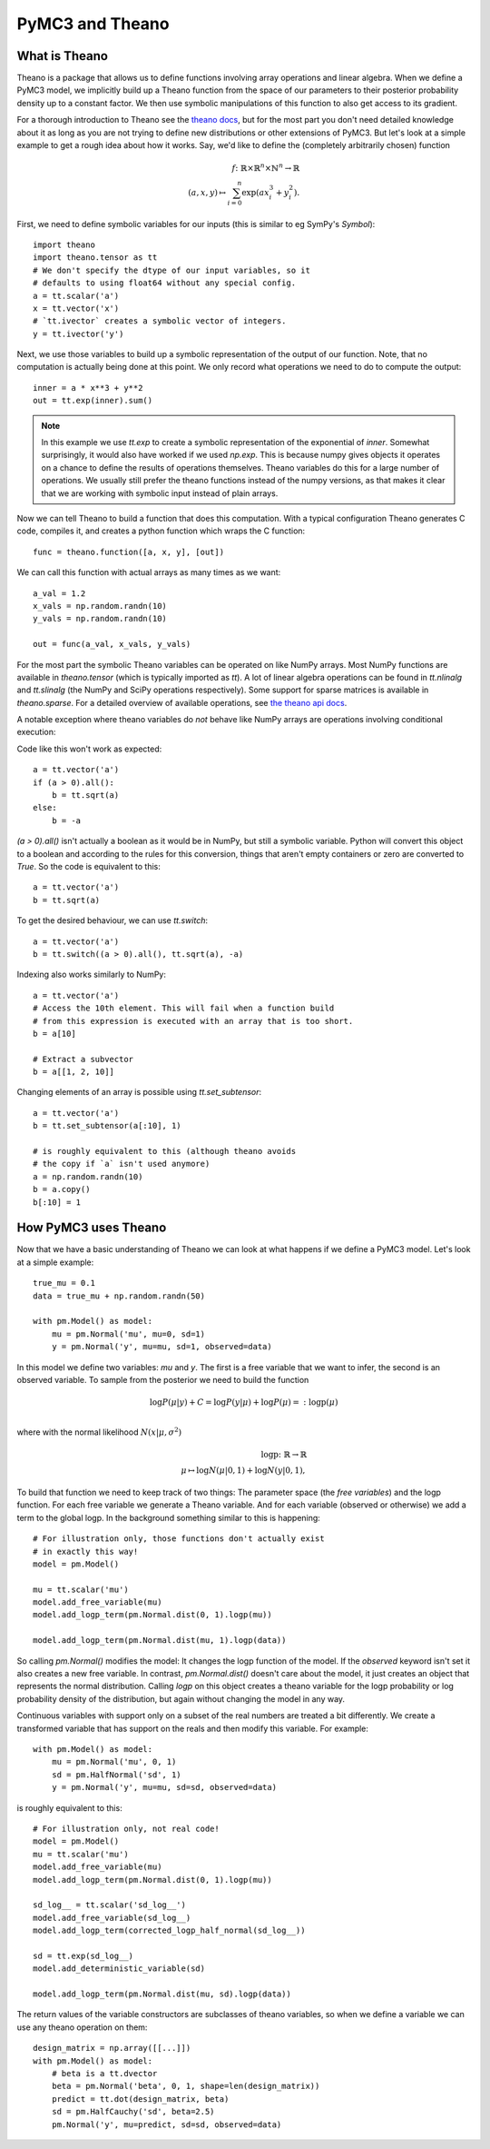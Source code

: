 ================
PyMC3 and Theano
================

What is Theano
==============

Theano is a package that allows us to define functions involving array
operations and linear algebra. When we define a PyMC3 model, we implicitly
build up a Theano function from the space of our parameters to
their posterior probability density up to a constant factor. We then use
symbolic manipulations of this function to also get access to its gradient.

For a thorough introduction to Theano see the
`theano docs <http://deeplearning.net/software/theano/introduction.html>`_,
but for the most part you don't need detailed knowledge about it as long
as you are not trying to define new distributions or other extensions
of PyMC3. But let's look at a simple example to get a rough
idea about how it works. Say, we'd like to define the (completely
arbitrarily chosen) function

.. math::

  f\colon \mathbb{R} \times \mathbb{R}^n \times \mathbb{N}^n \to \mathbb{R}\\
  (a, x, y) \mapsto \sum_{i=0}^{n} \exp(ax_i^3 + y_i^2).


First, we need to define symbolic variables for our inputs (this
is similar to eg SymPy's `Symbol`)::

    import theano
    import theano.tensor as tt
    # We don't specify the dtype of our input variables, so it
    # defaults to using float64 without any special config.
    a = tt.scalar('a')
    x = tt.vector('x')
    # `tt.ivector` creates a symbolic vector of integers.
    y = tt.ivector('y')

Next, we use those variables to build up a symbolic representation
of the output of our function. Note, that no computation is actually
being done at this point. We only record what operations we need to
do to compute the output::

    inner = a * x**3 + y**2
    out = tt.exp(inner).sum()

.. note::

   In this example we use `tt.exp` to create a symbolic representation
   of the exponential of `inner`. Somewhat surprisingly, it
   would also have worked if we used `np.exp`. This is because numpy
   gives objects it operates on a chance to define the results of
   operations themselves. Theano variables do this for a large number
   of operations. We usually still prefer the theano
   functions instead of the numpy versions, as that makes it clear that
   we are working with symbolic input instead of plain arrays.

Now we can tell Theano to build a function that does this computation.
With a typical configuration Theano generates C code, compiles it,
and creates a python function which wraps the C function::

    func = theano.function([a, x, y], [out])

We can call this function with actual arrays as many times as we want::

    a_val = 1.2
    x_vals = np.random.randn(10)
    y_vals = np.random.randn(10)

    out = func(a_val, x_vals, y_vals)

For the most part the symbolic Theano variables can be operated on
like NumPy arrays. Most NumPy functions are available in `theano.tensor`
(which is typically imported as `tt`). A lot of linear algebra operations
can be found in `tt.nlinalg` and `tt.slinalg` (the NumPy and SciPy
operations respectively). Some support for sparse matrices is available
in `theano.sparse`. For a detailed overview of available operations,
see `the theano api docs <http://deeplearning.net/software/theano/library/tensor/index.html>`_.

A notable exception where theano variables do *not* behave like
NumPy arrays are operations involving conditional execution:

Code like this won't work as expected::

    a = tt.vector('a')
    if (a > 0).all():
        b = tt.sqrt(a)
    else:
        b = -a

`(a > 0).all()` isn't actually a boolean as it would be in NumPy, but
still a symbolic variable. Python will convert this object to a boolean
and according to the rules for this conversion, things that aren't empty
containers or zero are converted to `True`. So the code is equivalent
to this::

    a = tt.vector('a')
    b = tt.sqrt(a)

To get the desired behaviour, we can use `tt.switch`::

    a = tt.vector('a')
    b = tt.switch((a > 0).all(), tt.sqrt(a), -a)

Indexing also works similarly to NumPy::

    a = tt.vector('a')
    # Access the 10th element. This will fail when a function build
    # from this expression is executed with an array that is too short.
    b = a[10]

    # Extract a subvector
    b = a[[1, 2, 10]]

Changing elements of an array is possible using `tt.set_subtensor`::

    a = tt.vector('a')
    b = tt.set_subtensor(a[:10], 1)

    # is roughly equivalent to this (although theano avoids
    # the copy if `a` isn't used anymore)
    a = np.random.randn(10)
    b = a.copy()
    b[:10] = 1

How PyMC3 uses Theano
=====================

Now that we have a basic understanding of Theano we can look at what
happens if we define a PyMC3 model. Let's look at a simple example::

    true_mu = 0.1
    data = true_mu + np.random.randn(50)

    with pm.Model() as model:
        mu = pm.Normal('mu', mu=0, sd=1)
        y = pm.Normal('y', mu=mu, sd=1, observed=data)

In this model we define two variables: `mu` and `y`. The first is
a free variable that we want to infer, the second is an observed
variable. To sample from the posterior we need to build the function

.. math::

   \log P(μ|y) + C = \log P(y|μ) + \log P(μ) =: \text{logp}(μ)\\

where with the normal likelihood :math:`N(x|μ,σ^2)`

.. math::

    \text{logp}\colon \mathbb{R} \to \mathbb{R}\\
    μ \mapsto \log N(μ|0, 1) + \log N(y|0, 1),

To build that function we need to keep track of two things: The parameter
space (the *free variables*) and the logp function. For each free variable
we generate a Theano variable. And for each variable (observed or otherwise)
we add a term to the global logp. In the background something similar to
this is happening::

    # For illustration only, those functions don't actually exist
    # in exactly this way!
    model = pm.Model()

    mu = tt.scalar('mu')
    model.add_free_variable(mu)
    model.add_logp_term(pm.Normal.dist(0, 1).logp(mu))

    model.add_logp_term(pm.Normal.dist(mu, 1).logp(data))

So calling `pm.Normal()` modifies the model: It changes the logp function
of the model. If the `observed` keyword isn't set it also creates a new
free variable. In contrast, `pm.Normal.dist()` doesn't care about the model,
it just creates an object that represents the normal distribution. Calling
`logp` on this object creates a theano variable for the logp probability
or log probability density of the distribution, but again without changing
the model in any way.

Continuous variables with support only on a subset of the real numbers
are treated a bit differently. We create a transformed variable
that has support on the reals and then modify this variable. For
example::

    with pm.Model() as model:
        mu = pm.Normal('mu', 0, 1)
        sd = pm.HalfNormal('sd', 1)
        y = pm.Normal('y', mu=mu, sd=sd, observed=data)

is roughly equivalent to this::

    # For illustration only, not real code!
    model = pm.Model()
    mu = tt.scalar('mu')
    model.add_free_variable(mu)
    model.add_logp_term(pm.Normal.dist(0, 1).logp(mu))

    sd_log__ = tt.scalar('sd_log__')
    model.add_free_variable(sd_log__)
    model.add_logp_term(corrected_logp_half_normal(sd_log__))

    sd = tt.exp(sd_log__)
    model.add_deterministic_variable(sd)

    model.add_logp_term(pm.Normal.dist(mu, sd).logp(data))

The return values of the variable constructors are subclasses
of theano variables, so when we define a variable we can use any
theano operation on them::

    design_matrix = np.array([[...]])
    with pm.Model() as model:
        # beta is a tt.dvector
        beta = pm.Normal('beta', 0, 1, shape=len(design_matrix))
        predict = tt.dot(design_matrix, beta)
        sd = pm.HalfCauchy('sd', beta=2.5)
        pm.Normal('y', mu=predict, sd=sd, observed=data)
